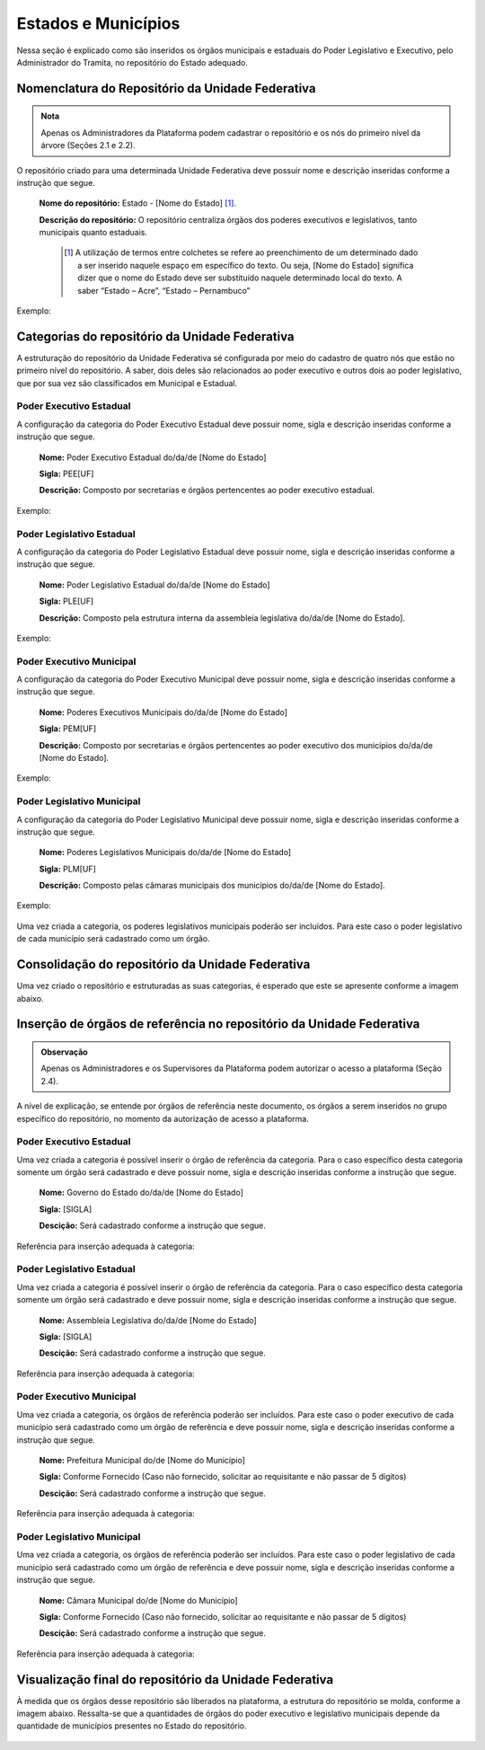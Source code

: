 Estados e Municípios
====================

Nessa seção é explicado como são inseridos os órgãos municipais e estaduais do Poder Legislativo e Executivo, pelo Administrador do Tramita, no repositório do Estado adequado.


Nomenclatura do Repositório da Unidade Federativa
-------------------------------------------------

.. admonition:: Nota

   Apenas os Administradores da Plataforma podem cadastrar o repositório e os nós do primeiro nível da árvore (Seções 2.1 e 2.2).

O repositório criado para uma determinada Unidade Federativa deve possuir nome e descrição inseridas conforme a instrução que segue.

  **Nome do repositório:** Estado - [Nome do Estado] [1]_.

  **Descrição do repositório:** O repositório centraliza órgãos dos poderes executivos e legislativos, tanto municipais quanto estaduais.


   .. [1] A utilização de termos entre colchetes se refere ao preenchimento de um determinado dado a ser inserido naquele espaço em específico do texto. Ou seja, [Nome do Estado] significa dizer que o nome do Estado deve ser substituído naquele determinado local do texto. A saber “Estado – Acre”, “Estado – Pernambuco”

Exemplo:

.. figure:: _static/images/Nomenclatura_ESTADOS.png

Categorias do repositório da Unidade Federativa
------------------------------------------------

A estruturação do repositório da Unidade Federativa sé configurada por meio do cadastro de quatro nós que estão no primeiro nível do repositório. A saber, dois deles 
são relacionados ao poder executivo e outros dois ao poder legislativo, que por sua vez são classificados em Municipal e Estadual.

Poder Executivo Estadual
+++++++++++++++++++++++++

A configuração da categoria do Poder Executivo Estadual deve possuir nome, sigla e descrição inseridas conforme a instrução que segue.

  **Nome:** Poder Executivo Estadual do/da/de [Nome do Estado]

  **Sigla:** PEE[UF]

  **Descrição:** Composto por secretarias e órgãos pertencentes ao poder executivo estadual.


Exemplo:

.. figure:: _static/images/Nomenclatura_PEE.png

Poder Legislativo Estadual
+++++++++++++++++++++++++++

A configuração da categoria do Poder Legislativo Estadual deve possuir nome, sigla e descrição inseridas conforme a instrução que segue.

  **Nome:** Poder Legislativo Estadual do/da/de [Nome do Estado]

  **Sigla:** PLE[UF]

  **Descrição:** Composto pela estrutura interna da assembleia legislativa do/da/de [Nome do Estado].


Exemplo:

.. figure:: _static/images/Nomenclatura_PLE.png

Poder Executivo Municipal
+++++++++++++++++++++++++

A configuração da categoria do Poder Executivo Municipal deve possuir nome, sigla e descrição inseridas conforme a instrução que segue.

  **Nome:** Poderes Executivos Municipais do/da/de [Nome do Estado]

  **Sigla:**  PEM[UF]

  **Descrição:** Composto por secretarias e órgãos pertencentes ao poder executivo dos municípios do/da/de [Nome do Estado].


Exemplo:

.. figure:: _static/images/Nomenclatura_PEM.png

Poder Legislativo Municipal
+++++++++++++++++++++++++++

A configuração da categoria do Poder Legislativo Municipal deve possuir nome, sigla e descrição inseridas conforme a instrução que segue.

  **Nome:** Poderes Legislativos Municipais do/da/de [Nome do Estado]

  **Sigla:**  PLM[UF]

  **Descrição:** Composto pelas câmaras municipais dos municípios do/da/de [Nome do Estado].


Exemplo:

.. figure:: _static/images/Nomenclatura_PLM.png

Uma vez criada a categoria, os poderes legislativos municipais poderão ser incluídos. Para este caso o poder legislativo de cada município será cadastrado como um órgão.

Consolidação do repositório da Unidade Federativa
--------------------------------------------------

Uma vez criado o repositório e estruturadas as suas categorias, é esperado que este se apresente conforme a imagem abaixo.

.. figure:: _static/images/Repositorio_UF.png


Inserção de órgãos de referência no repositório da Unidade Federativa
----------------------------------------------------------------------

.. admonition:: Observação

   Apenas os Administradores e os Supervisores da Plataforma podem autorizar o acesso a plataforma (Seção 2.4).

A nível de explicação, se entende por órgãos de referência neste documento, os órgãos a serem inseridos no grupo específico do repositório, no momento da autorização de acesso a plataforma.

Poder Executivo Estadual
+++++++++++++++++++++++++

Uma vez criada a categoria é possível inserir o órgão de referência da categoria. Para o caso específico desta categoria somente um órgão será cadastrado e deve possuir nome, sigla e descrição inseridas conforme a instrução que segue.


  **Nome:** Governo do Estado do/da/de [Nome do Estado]

  **Sigla:** [SIGLA]

  **Descição:** Será cadastrado conforme a instrução que segue.

Referência para inserção adequada à categoria:

.. figure:: _static/images/Sigla_estado.png


Poder Legislativo Estadual
+++++++++++++++++++++++++++

Uma vez criada a categoria é possível inserir o órgão de referência da categoria. Para o caso específico desta categoria somente um órgão será cadastrado e deve 
possuir nome, sigla e descrição inseridas conforme a instrução que segue.

  **Nome:**  Assembleia Legislativa do/da/de [Nome do Estado]

  **Sigla:** [SIGLA]

  **Descição:** Será cadastrado conforme a instrução que segue.

Referência para inserção adequada à categoria:

.. figure:: _static/images/Nomenclatura_Assembleia.png

Poder Executivo Municipal
+++++++++++++++++++++++++

Uma vez criada a categoria, os órgãos de referência poderão ser incluídos. Para este caso o poder executivo de cada município será cadastrado como um órgão de referência e deve possuir nome, sigla e descrição inseridas conforme a instrução que segue.

  **Nome:** Prefeitura Municipal do/de [Nome do Município]

  **Sigla:** Conforme Fornecido (Caso não fornecido, solicitar ao requisitante e não passar de 5 dígitos)

  **Descição:** Será cadastrado conforme a instrução que segue.

Referência para inserção adequada à categoria:

.. figure:: _static/images/Nomenclatura_Prefeitura.png

Poder Legislativo Municipal
+++++++++++++++++++++++++++

Uma vez criada a categoria, os órgãos de referência poderão ser incluídos. Para este caso o poder legislativo de cada município será cadastrado como um órgão de referência e deve possuir nome, sigla e descrição inseridas conforme a instrução que segue.

  **Nome:** Câmara Municipal do/de [Nome do Município]

  **Sigla:** Conforme Fornecido (Caso não fornecido, solicitar ao requisitante e não passar de 5 dígitos)

  **Descição:** Será cadastrado conforme a instrução que segue.

Referência para inserção adequada à categoria:

.. figure:: _static/images/Nomenclatura_Camara_municipal.png

Visualização final do repositório da Unidade Federativa
--------------------------------------------------------

À medida que os órgãos desse repositório são liberados na plataforma, a estrutura do repositório se molda, conforme a imagem abaixo. Ressalta-se que a quantidades de órgãos do poder executivo e legislativo municipais depende da quantidade de municípios presentes no Estado do repositório.

.. figure:: _static/images/Visualizacao_Repostorio_UF.png
